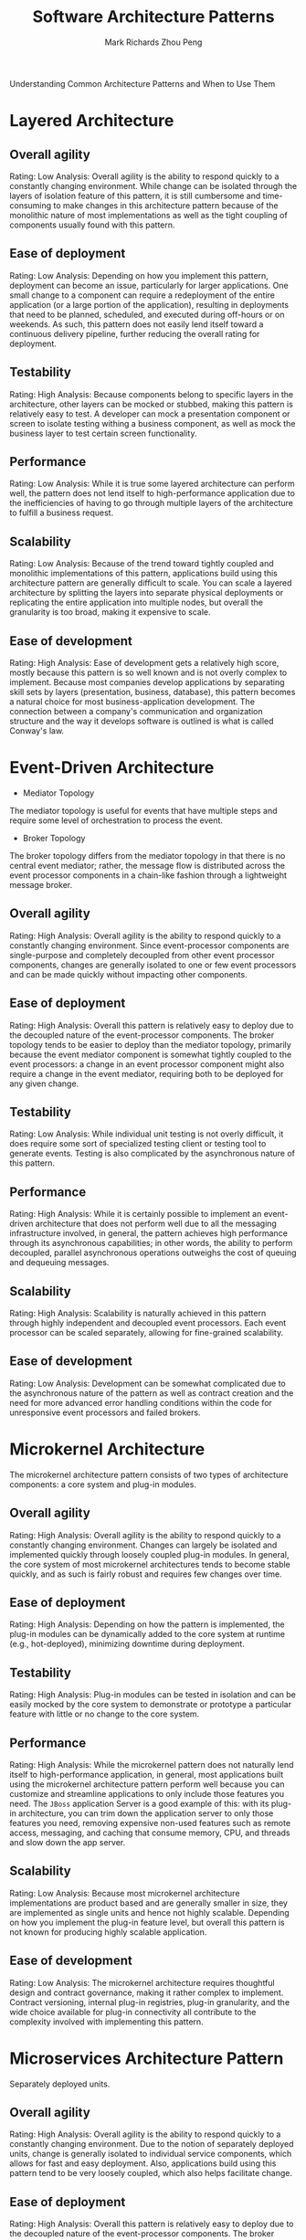 #+TITLE: Software Architecture Patterns
#+AUTHOR: Mark Richards
#+AUTHOR: Zhou Peng
#+EMAIL: lockrecv@qq.com

Understanding Common Architecture Patterns and When to Use Them

* Layered Architecture

** Overall agility

Rating: Low
Analysis: Overall agility is the ability to respond quickly to a constantly
changing environment. While change can be isolated through the layers of
isolation feature of this pattern, it is still cumbersome and time-consuming to
make changes in this architecture pattern because of the monolithic nature of
most implementations as well as the tight coupling of components usually found
with this pattern.

** Ease of deployment

Rating: Low
Analysis: Depending on how you implement this pattern, deployment can become an
issue, particularly for larger applications. One small change to a component can
require a redeployment of the entire application (or a large portion of the
application), resulting in deployments that need to be planned, scheduled, and
executed during off-hours or on weekends. As such, this pattern does not easily
lend itself toward a continuous delivery pipeline, further reducing the overall
rating for deployment.

** Testability

Rating: High
Analysis: Because components belong to specific layers in the architecture,
other layers can be mocked or stubbed, making this pattern is relatively easy to
test. A developer can mock a presentation component or screen to isolate testing
withing a business component, as well as mock the business layer to test certain
screen functionality.

** Performance

Rating: Low
Analysis: While it is true some layered architecture can perform well, the
pattern does not lend itself to high-performance application due to the
inefficiencies of having to go through multiple layers of the architecture to
fulfill a business request.

** Scalability

Rating: Low
Analysis: Because of the trend toward tightly coupled and monolithic
implementations of this pattern, applications build using this architecture
pattern are generally difficult to scale. You can scale a layered architecture
by splitting the layers into separate physical deployments or replicating the
entire application into multiple nodes, but overall the granularity is too
broad, making it expensive to scale.

** Ease of development

Rating: High
Analysis: Ease of development gets a relatively high score, mostly because this
pattern is so well known and is not overly complex to implement. Because most
companies develop applications by separating skill sets by layers (presentation,
business, database), this pattern becomes a natural choice for most
business-application development. The connection between a company's
communication and organization structure and the way it develops software is
outlined is what is called Conway's law.

* Event-Driven Architecture

- Mediator Topology

The mediator topology is useful for events that have multiple steps and require
some level of orchestration to process the event.

- Broker Topology

The broker topology differs from the mediator topology in that there is no
central event mediator; rather, the message flow is distributed across the event
processor components in a chain-like fashion through a lightweight message
broker.

** Overall agility

Rating: High
Analysis: Overall agility is the ability to respond quickly to a constantly
changing environment. Since event-processor components are single-purpose and
completely decoupled from other event processor components, changes are
generally isolated to one or few event processors and can be made quickly
without impacting other components.

** Ease of deployment

Rating: High
Analysis: Overall this pattern is relatively easy to deploy due to the decoupled
nature of the event-processor components. The broker topology tends to be easier
to deploy than the mediator topology, primarily because the event mediator
component is somewhat tightly coupled to the event processors: a change in an
event processor component might also require a change in the event mediator,
requiring both to be deployed for any given change.

** Testability

Rating: Low
Analysis: While individual unit testing is not overly difficult, it does require
some sort of specialized testing client or testing tool to generate events.
Testing is also complicated by the asynchronous nature of this pattern.

** Performance

Rating: High
Analysis: While it is certainly possible to implement an event-driven
architecture that does not perform well due to all the messaging infrastructure
involved, in general, the pattern achieves high performance through its
asynchronous capabilities; in other words, the ability to perform decoupled,
parallel asynchronous operations outweighs the cost of queuing and dequeuing
messages.

** Scalability

Rating: High
Analysis: Scalability is naturally achieved in this pattern through highly
independent and decoupled event processors. Each event processor can be scaled
separately, allowing for fine-grained scalability.

** Ease of development

Rating: Low
Analysis: Development can be somewhat complicated due to the asynchronous nature
of the pattern as well as contract creation and the need for more advanced error
handling conditions within the code for unresponsive event processors and failed
brokers.

* Microkernel Architecture

The microkernel architecture pattern consists of two types of architecture
components: a core system and plug-in modules.

** Overall agility

Rating: High
Analysis: Overall agility is the ability to respond quickly to a constantly
changing environment. Changes can largely be isolated and implemented quickly
through loosely coupled plug-in modules. In general, the core system of most
microkernel architectures tends to become stable quickly, and as such is fairly
robust and requires few changes over time.

** Ease of deployment

Rating: High
Analysis: Depending on how the pattern is implemented, the plug-in modules can
be dynamically added to the core system at runtime (e.g., hot-deployed),
minimizing downtime during deployment.

** Testability

Rating: High
Analysis: Plug-in modules can be tested in isolation and can be easily mocked by
the core system to demonstrate or prototype a particular feature with little or
no change to the core system.

** Performance

Rating: High
Analysis: While the microkernel pattern does not naturally lend itself to
high-performance application, in general, most applications built using the
microkernel architecture pattern perform well because you can customize and
streamline applications to only include those features you need. The =JBoss=
application Server is a good example of this: with its plug-in architecture, you
can trim down the application server to only those features you need, removing
expensive non-used features such as remote access, messaging, and caching that
consume memory, CPU, and threads and slow down the app server.

** Scalability

Rating: Low
Analysis: Because most microkernel architecture implementations are product
based and are generally smaller in size, they are implemented as single units
and hence not highly scalable. Depending on how you implement the plug-in
feature level, but overall this pattern is not known for producing highly
scalable application.

** Ease of development

Rating: Low
Analysis: The microkernel architecture requires thoughtful design and contract
governance, making it rather complex to implement. Contract versioning, internal
plug-in registries, plug-in granularity, and the wide choice available for
plug-in connectivity all contribute to the complexity involved with implementing
this pattern.

* Microservices Architecture Pattern

Separately deployed units.

** Overall agility

Rating: High
Analysis: Overall agility is the ability to respond quickly to a constantly
changing environment. Due to the notion of separately deployed units, change is
generally isolated to individual service components, which allows for fast and
easy deployment. Also, applications build using this pattern tend to be very
loosely coupled, which also helps facilitate change.

** Ease of deployment

Rating: High
Analysis: Overall this pattern is relatively easy to deploy due to the decoupled
nature of the event-processor components. The broker topology tends to be easier
to deploy than the mediator topology, primarily because the event-mediator
component is somewhat tightly coupled to the event processors: a change in an
event processor component might also require a change in the event mediator,
requiring both to be deployed for any given change.

** Testability

Rating: High
Analysis: Due to the separation and isolation of business functionality into
independent applications, testing can be scoped, allowing for more targeted
testing efforts. Regression testing for a particular service component is much
easier and more feasible than regression testing for an entire monolithic
application. Also, since the service components in this pattern are loosely
coupled, there is much less of a chance from a development perspective of making
a change that breaks another part of the application, easing the testing burden
of having to test the entire application for one small change.

** Performance

Rating: Low
Analysis: While you can create applications implemented from this pattern that
perform very well, overall this pattern does not naturally lend itself to
high-performance applications due to the distributed nature of the microservices
architecture pattern.

** Scalability

Rating: High
Analysis: Because the application is split into separately deployed units, each
service component can be individually scaled, allowing for fine-tuned scaling of
the application. For example, the admin area of a stock-trading application may
not need to scale due to the low user volumes for that functionality, but the
trade-placement service component may need to scale due to the distributed
nature of the microservices architecture pattern.

** Scalability

Rating: High
Analysis: Because the application is split into separately deployed units, each
service component can be individually scaled, allowing for fine-tuned scaling of
the application. For example, the admin area of a stock-trading application may
not need to scale due to the low user volumes for that functionality, but the
trade-placement service component may need to scale due to the high throughput
needed by most trading applications for this functionality.

** Ease of development

Rating: High
Analysis: Because functionality is isolated into separate and distinct service
components, development becomes easier due to the smaller and isolated scope.
There is much less chance a developer will make a change in one service
component that would affect other service components, thereby reducing the
coordination needed among developers or development teams.

* Space-Based Architecture

** Overall agility

Rating: High
Analysis: Overall agility is the ability to respond quickly to a constantly
changing environment. Because processing units (deployed instances of the
application) can be brought up and down quickly, applications respond well to
changes related to an increase or decrease in user load (environment changes).
Architectures created using this pattern generally respond well to coding
changes due to the small application size and dynamic nature of the pattern.

** Ease of deployment

Rating: High
Analysis: Although space-based architectures are generally not decoupled and
distributed, they are dynamic, and sophisticated cloud-based tools allow for
applications to easily be "pushed" out to servers, simplifying deployment.

** Testability

Rating: Low
Analysis: Achieving very high user loads in a test environment is both expensive
and time consuming, making it difficult to test the scalability aspects of the
application.

** Performance

Rating: High
Analysis: High performance is achieved through the in-memory data access and
caching mechanisms build into this pattern.

** Scalability

Rating: High
Analysis: High scalability come from the fact that there is little or no
dependency on a centralized database, therefore essentially removing this
limiting bottleneck from the scalability equation.

** Ease of development

Rating: Low
Analysis: Sophisticated caching and in-memory data grid products make this
pattern relatively complex to develop, mostly because of the lack of familiarity
with the tools and products used to create this type of architecture.
Furthermore, special care must be taken while developing these types of
architectures to make sure nothing in the source code impacts performance and
scalability.
